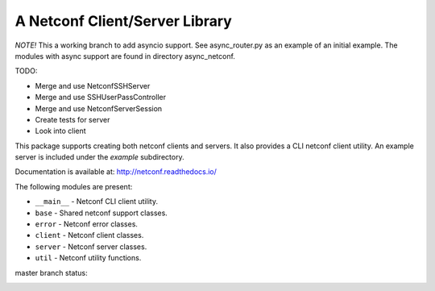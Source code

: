 
A Netconf Client/Server Library
===============================

*NOTE!* This a working branch to add asyncio support. See async_router.py as an
example of an initial example. The modules with async support are found in
directory async_netconf.

TODO:

- Merge and use NetconfSSHServer
- Merge and use SSHUserPassController
- Merge and use NetconfServerSession
- Create tests for server
- Look into client

This package supports creating both netconf clients and servers. It also
provides a CLI netconf client utility. An example server is included under
the `example` subdirectory.

Documentation is available at: http://netconf.readthedocs.io/

The following modules are present:

- ``__main__`` - Netconf CLI client utility.
- ``base`` - Shared netconf support classes.
- ``error`` - Netconf error classes.
- ``client`` - Netconf client classes.
- ``server`` - Netconf server classes.
- ``util`` - Netconf utility functions.


master branch status:

.. image:: https://travis-ci.org/choppsv1/netconf.svg?branch=master
   :target: https://travis-ci.org/choppsv1/netconf?branch=master

.. image:: https://coveralls.io/repos/choppsv1/netconf/badge.svg?branch=master&service=github
   :target: https://coveralls.io/github/choppsv1/netconf?branch=master

.. image:: https://readthedocs.org/projects/netconf/badge/?version=latest
   :target: http://netconf.readthedocs.io/en/latest/
